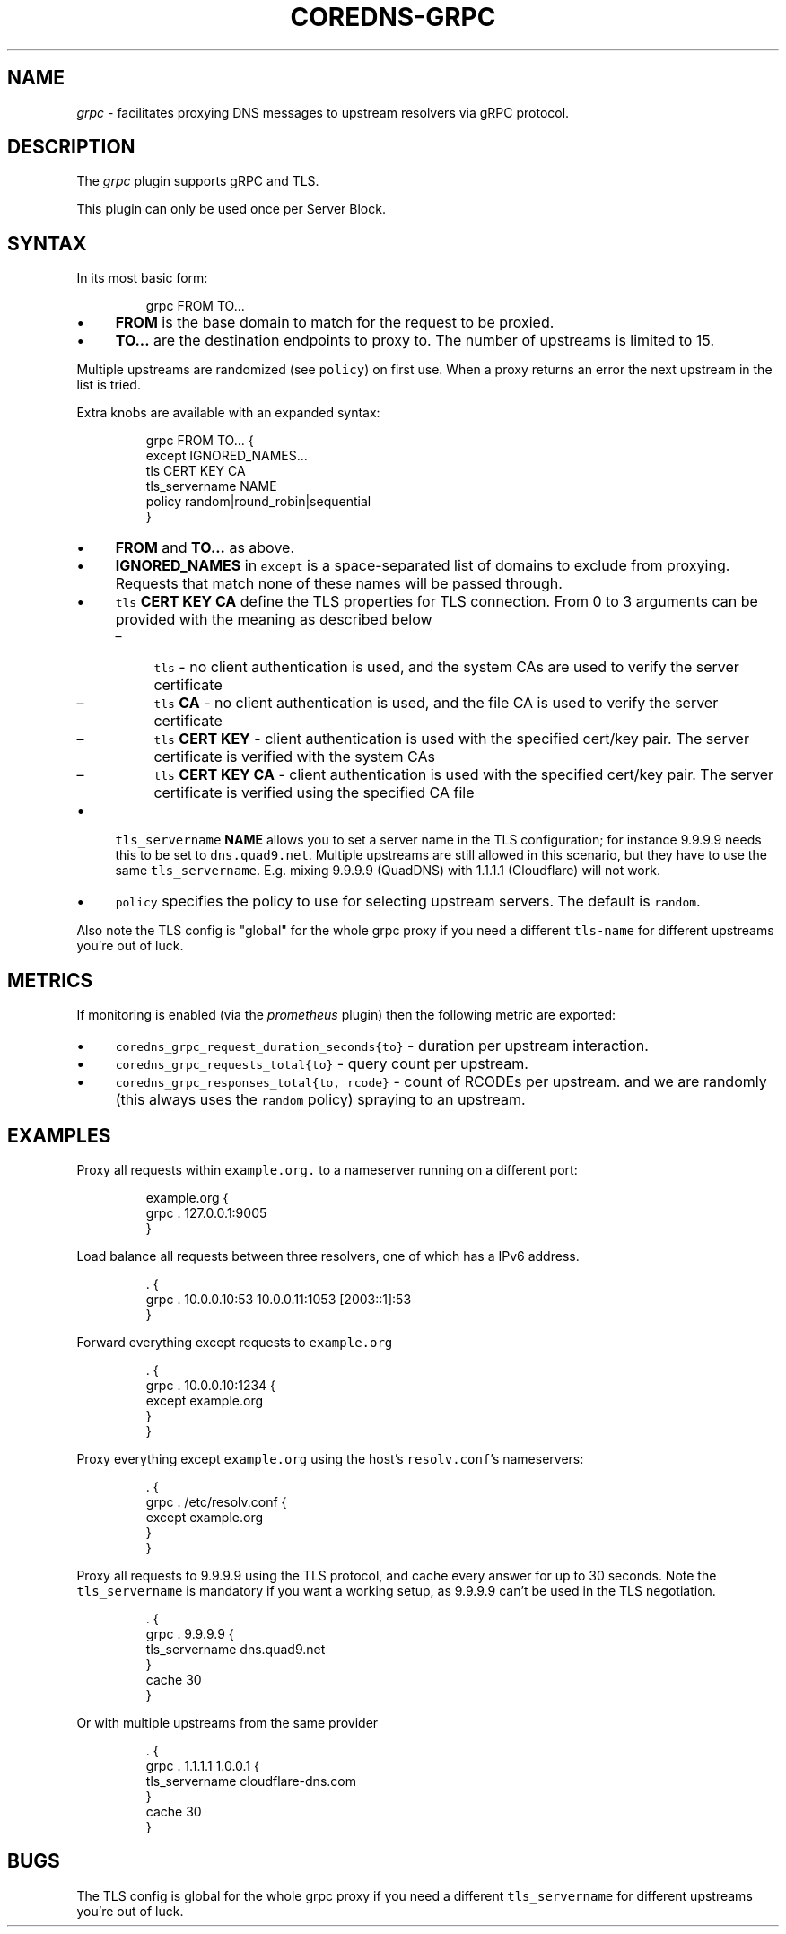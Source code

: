 .\" Generated by Mmark Markdown Processer - mmark.miek.nl
.TH "COREDNS-GRPC" 7 "September 2020" "CoreDNS" "CoreDNS Plugins"

.SH "NAME"
.PP
\fIgrpc\fP - facilitates proxying DNS messages to upstream resolvers via gRPC protocol.

.SH "DESCRIPTION"
.PP
The \fIgrpc\fP plugin supports gRPC and TLS.

.PP
This plugin can only be used once per Server Block.

.SH "SYNTAX"
.PP
In its most basic form:

.PP
.RS

.nf
grpc FROM TO...

.fi
.RE

.IP \(bu 4
\fBFROM\fP is the base domain to match for the request to be proxied.
.IP \(bu 4
\fBTO...\fP are the destination endpoints to proxy to. The number of upstreams is
limited to 15.


.PP
Multiple upstreams are randomized (see \fB\fCpolicy\fR) on first use. When a proxy returns an error
the next upstream in the list is tried.

.PP
Extra knobs are available with an expanded syntax:

.PP
.RS

.nf
grpc FROM TO... {
    except IGNORED\_NAMES...
    tls CERT KEY CA
    tls\_servername NAME
    policy random|round\_robin|sequential
}

.fi
.RE

.IP \(bu 4
\fBFROM\fP and \fBTO...\fP as above.
.IP \(bu 4
\fBIGNORED_NAMES\fP in \fB\fCexcept\fR is a space-separated list of domains to exclude from proxying.
Requests that match none of these names will be passed through.
.IP \(bu 4
\fB\fCtls\fR \fBCERT\fP \fBKEY\fP \fBCA\fP define the TLS properties for TLS connection. From 0 to 3 arguments can be
provided with the meaning as described below

.RS
.IP \(en 4
\fB\fCtls\fR - no client authentication is used, and the system CAs are used to verify the server certificate
.IP \(en 4
\fB\fCtls\fR \fBCA\fP - no client authentication is used, and the file CA is used to verify the server certificate
.IP \(en 4
\fB\fCtls\fR \fBCERT\fP \fBKEY\fP - client authentication is used with the specified cert/key pair.
The server certificate is verified with the system CAs
.IP \(en 4
\fB\fCtls\fR \fBCERT\fP \fBKEY\fP  \fBCA\fP - client authentication is used with the specified cert/key pair.
The server certificate is verified using the specified CA file

.RE
.IP \(bu 4
\fB\fCtls_servername\fR \fBNAME\fP allows you to set a server name in the TLS configuration; for instance 9.9.9.9
needs this to be set to \fB\fCdns.quad9.net\fR. Multiple upstreams are still allowed in this scenario,
but they have to use the same \fB\fCtls_servername\fR. E.g. mixing 9.9.9.9 (QuadDNS) with 1.1.1.1
(Cloudflare) will not work.
.IP \(bu 4
\fB\fCpolicy\fR specifies the policy to use for selecting upstream servers. The default is \fB\fCrandom\fR.


.PP
Also note the TLS config is "global" for the whole grpc proxy if you need a different
\fB\fCtls-name\fR for different upstreams you're out of luck.

.SH "METRICS"
.PP
If monitoring is enabled (via the \fIprometheus\fP plugin) then the following metric are exported:

.IP \(bu 4
\fB\fCcoredns_grpc_request_duration_seconds{to}\fR - duration per upstream interaction.
.IP \(bu 4
\fB\fCcoredns_grpc_requests_total{to}\fR - query count per upstream.
.IP \(bu 4
\fB\fCcoredns_grpc_responses_total{to, rcode}\fR - count of RCODEs per upstream.
and we are randomly (this always uses the \fB\fCrandom\fR policy) spraying to an upstream.


.SH "EXAMPLES"
.PP
Proxy all requests within \fB\fCexample.org.\fR to a nameserver running on a different port:

.PP
.RS

.nf
example.org {
    grpc . 127.0.0.1:9005
}

.fi
.RE

.PP
Load balance all requests between three resolvers, one of which has a IPv6 address.

.PP
.RS

.nf
\&. {
    grpc . 10.0.0.10:53 10.0.0.11:1053 [2003::1]:53
}

.fi
.RE

.PP
Forward everything except requests to \fB\fCexample.org\fR

.PP
.RS

.nf
\&. {
    grpc . 10.0.0.10:1234 {
        except example.org
    }
}

.fi
.RE

.PP
Proxy everything except \fB\fCexample.org\fR using the host's \fB\fCresolv.conf\fR's nameservers:

.PP
.RS

.nf
\&. {
    grpc . /etc/resolv.conf {
        except example.org
    }
}

.fi
.RE

.PP
Proxy all requests to 9.9.9.9 using the TLS protocol, and cache every answer for up to 30
seconds. Note the \fB\fCtls_servername\fR is mandatory if you want a working setup, as 9.9.9.9 can't be
used in the TLS negotiation.

.PP
.RS

.nf
\&. {
    grpc . 9.9.9.9 {
       tls\_servername dns.quad9.net
    }
    cache 30
}

.fi
.RE

.PP
Or with multiple upstreams from the same provider

.PP
.RS

.nf
\&. {
    grpc . 1.1.1.1 1.0.0.1 {
       tls\_servername cloudflare\-dns.com
    }
    cache 30
}

.fi
.RE

.SH "BUGS"
.PP
The TLS config is global for the whole grpc proxy if you need a different \fB\fCtls_servername\fR for
different upstreams you're out of luck.

